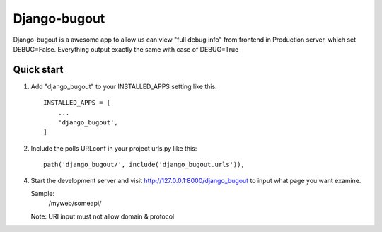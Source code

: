 =====
Django-bugout
=====
Django-bugout is a awesome app to allow us can view "full debug info" from frontend in Production server, which set DEBUG=False.
Everything output exactly the same with case of DEBUG=True

Quick start
-----------

1. Add "django_bugout" to your INSTALLED_APPS setting like this::

    INSTALLED_APPS = [
        ...
        'django_bugout',
    ]

2. Include the polls URLconf in your project urls.py like this::

    path('django_bugout/', include('django_bugout.urls')),

4. Start the development server and visit http://127.0.0.1:8000/django_bugout
   to input what page you want examine.

   Sample:
	/myweb/someapi/
   Note: URI input must not allow domain & protocol
